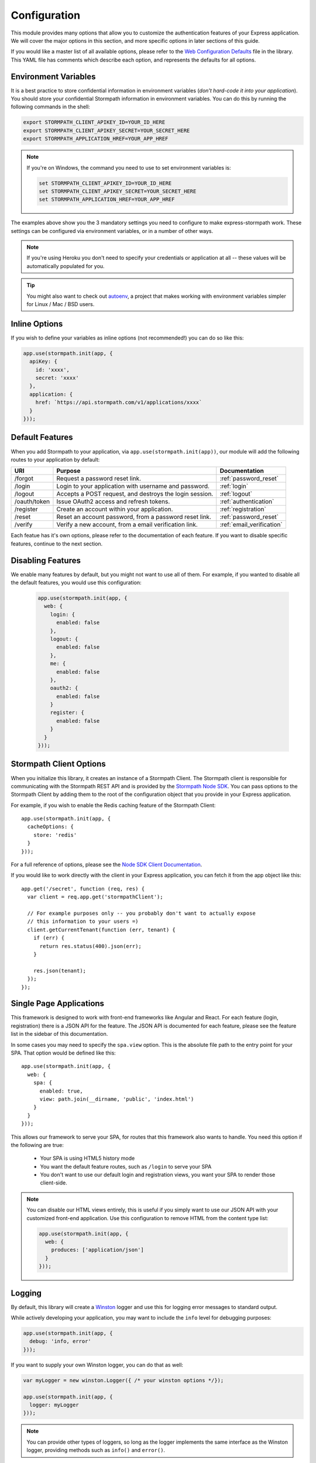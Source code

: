 .. _configuration:


Configuration
=============

This module provides many options that allow you to customize the authentication
features of your Express application.  We will cover the major options in this
section, and more specific options in later sections of this guide.

If you would like a master list of all available options, please refer to the
`Web Configuration Defaults`_ file in the library. This YAML file has comments
which describe each option, and represents the defaults for all options.


Environment Variables
---------------------

It is a best practice to store confidential information in environment
variables (*don't hard-code it into your application*). You should store your
confidential Stormpath information in environment variables.  You can do this
by running the following commands in the shell:

.. code-block:: bash

    export STORMPATH_CLIENT_APIKEY_ID=YOUR_ID_HERE
    export STORMPATH_CLIENT_APIKEY_SECRET=YOUR_SECRET_HERE
    export STORMPATH_APPLICATION_HREF=YOUR_APP_HREF

.. note::
    If you're on Windows, the command you need to use to set environment
    variables is:

    .. code-block:: bash

        set STORMPATH_CLIENT_APIKEY_ID=YOUR_ID_HERE
        set STORMPATH_CLIENT_APIKEY_SECRET=YOUR_SECRET_HERE
        set STORMPATH_APPLICATION_HREF=YOUR_APP_HREF

The examples above show you the 3 mandatory settings you need to configure to
make express-stormpath work.  These settings can be configured via environment
variables, or in a number of other ways.

.. note::

    If you're using Heroku you don't need to specify your credentials or
    application at all -- these values will be automatically populated for you.

.. tip::

    You might also want to check out
    `autoenv <https://github.com/kennethreitz/autoenv>`_, a project that makes
    working with environment variables simpler for Linux / Mac / BSD users.

Inline Options
----------------

If you wish to define your variables as inline options (not recommended!) you
can do so like this:

.. code-block:: javascript

  app.use(stormpath.init(app, {
    apiKey: {
      id: 'xxxx',
      secret: 'xxxx'
    },
    application: {
      href: `https://api.stormpath.com/v1/applications/xxxx`
    }
  }));

.. _default_features:

Default Features
----------------

When you add Stormpath to your application, via ``app.use(stormpath.init(app))``,
our module will add the following routes to your application by default:

+--------------+-------------------------------------------------------------+---------------------------+
| URI          | Purpose                                                     | Documentation             |
+==============+=============================================================+===========================+
| /forgot      | Request a password reset link.                              | :ref:`password_reset`     |
+--------------+-------------------------------------------------------------+---------------------------+
| /login       | Login to your application with username and password.       | :ref:`login`              |
+--------------+-------------------------------------------------------------+---------------------------+
| /logout      | Accepts a POST request, and destroys the login session.     | :ref:`logout`             |
+--------------+-------------------------------------------------------------+---------------------------+
| /oauth/token | Issue OAuth2 access and refresh tokens.                     | :ref:`authentication`     |
+--------------+-------------------------------------------------------------+---------------------------+
| /register    | Create an account within your application.                  | :ref:`registration`       |
+--------------+-------------------------------------------------------------+---------------------------+
| /reset       | Reset an account password, from a password reset link.      | :ref:`password_reset`     |
+--------------+-------------------------------------------------------------+---------------------------+
| /verify      | Verify a new account, from a email verification link.       | :ref:`email_verification` |
+--------------+-------------------------------------------------------------+---------------------------+

Each featue has it's own options, please refer to the documentation of each
feature.  If you want to disable specific features, continue to the next
section.

Disabling Features
------------------

We enable many features by default, but you might not want to use all of them.
For example, if you wanted to disable all the default features, you would use
this configuration:

 .. code-block:: javascript

    app.use(stormpath.init(app, {
      web: {
        login: {
          enabled: false
        },
        logout: {
          enabled: false
        },
        me: {
          enabled: false
        },
        oauth2: {
          enabled: false
        }
        register: {
          enabled: false
        }
      }
    }));



Stormpath Client Options
------------------------

When you initialize this library, it creates an instance of a Stormpath Client.
The Stormpath client is responsible for communicating with the Stormpath REST
API and is provided by the `Stormpath Node SDK`_.  You can pass options to the
Stormpath Client by adding them to the root of the configuration object that
you provide in your Express application.

For example, if you wish to enable the Redis caching feature of the
Stormpath Client::

  app.use(stormpath.init(app, {
    cacheOptions: {
      store: 'redis'
    }
  }));

For a full reference of options, please see the
`Node SDK Client Documentation`_.

If you would like to work directly with the client in your Express application,
you can fetch it from the app object like this::

    app.get('/secret', function (req, res) {
      var client = req.app.get('stormpathClient');

      // For example purposes only -- you probably don't want to actually expose
      // this information to your users =)
      client.getCurrentTenant(function (err, tenant) {
        if (err) {
          return res.status(400).json(err);
        }

        res.json(tenant);
      });
    });



Single Page Applications
------------------------

This framework is designed to work with front-end frameworks like Angular and
React.  For each feature (login, registration) there is a JSON API for the
feature.  The JSON API is documented for each feature, please see the feature
list in the sidebar of this documentation.

In some cases you may need to specify the ``spa.view`` option.  This
is the absolute file path to the entry point for your SPA.  That option
would be defined like this::

    app.use(stormpath.init(app, {
      web: {
        spa: {
          enabled: true,
          view: path.join(__dirname, 'public', 'index.html')
        }
      }
    }));

This allows our framework to serve your SPA, for routes that this framework also
wants to handle. You need this option if the following are true:

 * Your SPA is using HTML5 history mode
 * You want the default feature routes, such as ``/login`` to
   serve your SPA
 * You don't want to use our default login and registration views, you want your
   SPA to render those client-side.

.. note::

  You can disable our HTML views entirely, this is useful if you simply want to
  use our JSON API with your customized front-end application.  Use this
  configuration to remove HTML from the content type list:

  .. code-block:: javascript

    app.use(stormpath.init(app, {
      web: {
        produces: ['application/json']
      }
    }));


Logging
-------

By default, this library will create a `Winston`_ logger and use this for
logging error messages to standard output.

While actively developing your application, you may want to include the ``info``
level for debugging purposes:

.. code-block:: javascript

    app.use(stormpath.init(app, {
      debug: 'info, error'
    }));

If you want to supply your own Winston logger, you can do that as well:

.. code-block:: javascript

    var myLogger = new winston.Logger({ /* your winston options */});

    app.use(stormpath.init(app, {
      logger: myLogger
    }));

.. note::

  You can provide other types of loggers, so long as the logger implements the
  same interface as the Winston logger, providing methods such as ``info()``
  and ``error()``.

.. _Node SDK Client Documentation: https://docs.stormpath.com/nodejs/api/client
.. _Winston: https://github.com/winstonjs/winston
.. _Web Configuration Defaults: https://github.com/stormpath/express-stormpath/blob/master/lib/config.yml
.. _Stormpath applications: https://api.stormpath.com/v#!applications
.. _Stormpath dashboard: https://api.stormpath.com/ui/dashboard
.. _Stormpath Node SDK: http://github.com/stormpath/stormpath-sdk-node
